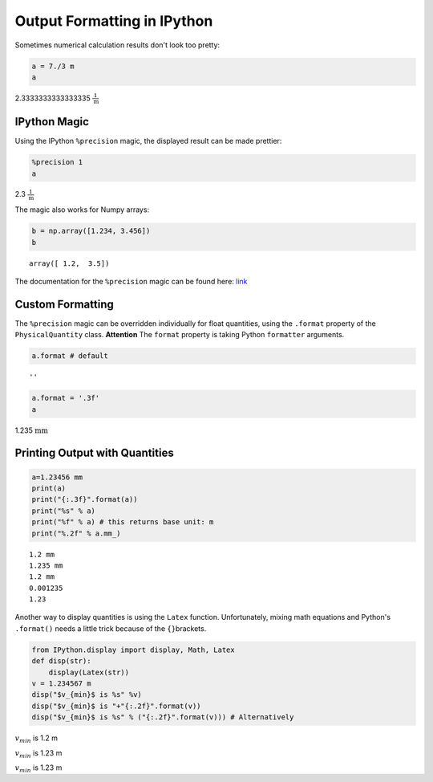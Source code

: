 
Output Formatting in IPython
============================

Sometimes numerical calculation results don't look too pretty:

.. code:: python

    a = 7./3 m 
    a




2.3333333333333335 :math:`\frac{1}{\text{m}}`



IPython Magic
-------------

Using the IPython ``%precision`` magic, the displayed result can be made
prettier:

.. code:: python

    %precision 1
    a




2.3 :math:`\frac{1}{\text{m}}`



The magic also works for Numpy arrays:

.. code:: python

    b = np.array([1.234, 3.456])
    b




.. parsed-literal::

    array([ 1.2,  3.5])



The documentation for the ``%precision`` magic can be found here:
`link <http://ipython.org/ipython-doc/dev/api/generated/IPython.core.magics.basic.html#IPython.core.magics.basic.BasicMagics.precision>`__

Custom Formatting
-----------------

The ``%precision`` magic can be overridden individually for float
quantities, using the ``.format`` property of the ``PhysicalQuantity``
class. **Attention** The ``format`` property is taking Python
``formatter`` arguments.

.. code:: python

    a.format # default




.. parsed-literal::

    ''



.. code:: python

    a.format = '.3f'
    a




1.235 :math:`\text{mm}`



Printing Output with Quantities
-------------------------------

.. code:: python

    a=1.23456 mm
    print(a)
    print("{:.3f}".format(a))
    print("%s" % a)
    print("%f" % a) # this returns base unit: m
    print("%.2f" % a.mm_)


.. parsed-literal::

    1.2 mm
    1.235 mm
    1.2 mm
    0.001235
    1.23


Another way to display quantities is using the ``Latex`` function.
Unfortunately, mixing math equations and Python's ``.format()`` needs a
little trick because of the ``{}``\ brackets.

.. code:: python

    from IPython.display import display, Math, Latex
    def disp(str):
        display(Latex(str))    
    v = 1.234567 m
    disp("$v_{min}$ is %s" %v)
    disp("$v_{min}$ is "+"{:.2f}".format(v))
    disp("$v_{min}$ is %s" % ("{:.2f}".format(v))) # Alternatively



:math:`v_{min}` is 1.2 m



:math:`v_{min}` is 1.23 m



:math:`v_{min}` is 1.23 m


